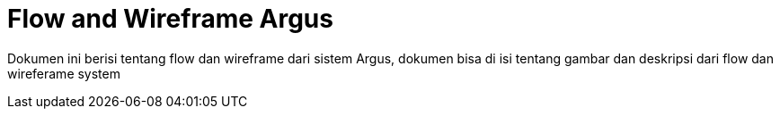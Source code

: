 = Flow and Wireframe Argus

Dokumen ini berisi tentang flow dan wireframe dari sistem Argus, dokumen bisa di isi tentang gambar dan deskripsi dari flow dan wireferame system
